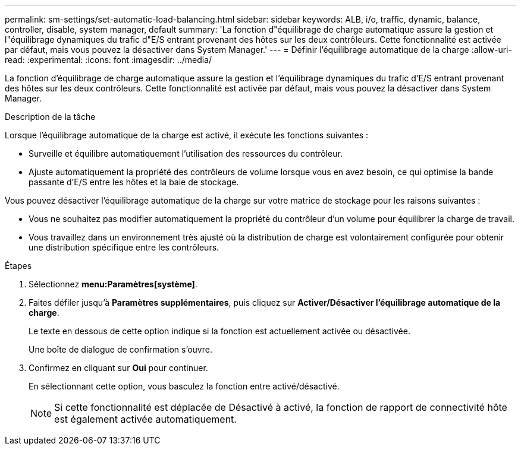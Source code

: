 ---
permalink: sm-settings/set-automatic-load-balancing.html 
sidebar: sidebar 
keywords: ALB, i/o, traffic, dynamic, balance, controller, disable, system manager, default 
summary: 'La fonction d"équilibrage de charge automatique assure la gestion et l"équilibrage dynamiques du trafic d"E/S entrant provenant des hôtes sur les deux contrôleurs. Cette fonctionnalité est activée par défaut, mais vous pouvez la désactiver dans System Manager.' 
---
= Définir l'équilibrage automatique de la charge
:allow-uri-read: 
:experimental: 
:icons: font
:imagesdir: ../media/


[role="lead"]
La fonction d'équilibrage de charge automatique assure la gestion et l'équilibrage dynamiques du trafic d'E/S entrant provenant des hôtes sur les deux contrôleurs. Cette fonctionnalité est activée par défaut, mais vous pouvez la désactiver dans System Manager.

.Description de la tâche
Lorsque l'équilibrage automatique de la charge est activé, il exécute les fonctions suivantes :

* Surveille et équilibre automatiquement l'utilisation des ressources du contrôleur.
* Ajuste automatiquement la propriété des contrôleurs de volume lorsque vous en avez besoin, ce qui optimise la bande passante d'E/S entre les hôtes et la baie de stockage.


Vous pouvez désactiver l'équilibrage automatique de la charge sur votre matrice de stockage pour les raisons suivantes :

* Vous ne souhaitez pas modifier automatiquement la propriété du contrôleur d'un volume pour équilibrer la charge de travail.
* Vous travaillez dans un environnement très ajusté où la distribution de charge est volontairement configurée pour obtenir une distribution spécifique entre les contrôleurs.


.Étapes
. Sélectionnez *menu:Paramètres[système]*.
. Faites défiler jusqu'à *Paramètres supplémentaires*, puis cliquez sur *Activer/Désactiver l'équilibrage automatique de la charge*.
+
Le texte en dessous de cette option indique si la fonction est actuellement activée ou désactivée.

+
Une boîte de dialogue de confirmation s'ouvre.

. Confirmez en cliquant sur *Oui* pour continuer.
+
En sélectionnant cette option, vous basculez la fonction entre activé/désactivé.

+
[NOTE]
====
Si cette fonctionnalité est déplacée de Désactivé à activé, la fonction de rapport de connectivité hôte est également activée automatiquement.

====

